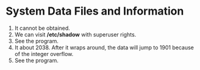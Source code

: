 * System Data Files and Information
1. It cannot be obtained.
2. We can visit */etc/shadow* with superuser rights.
3. See the program.
4. It about 2038. After it wraps around, the data will jump to 1901 because of the integer overflow.
5. See the program.

